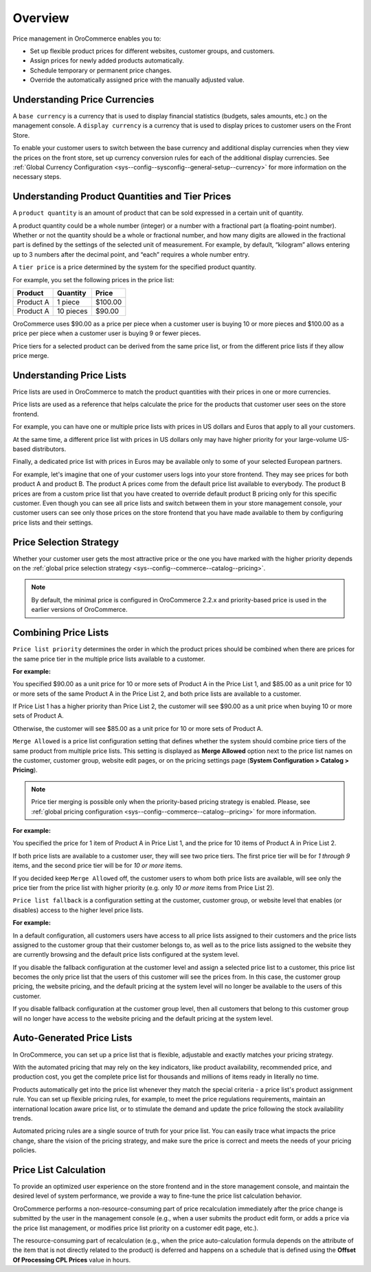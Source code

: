 Overview
========

.. begin

Price management in OroCommerce enables you to:

* Set up flexible product prices for different websites, customer groups, and customers.
* Assign prices for newly added products automatically.
* Schedule temporary or permanent price changes.
* Override the automatically assigned price with the manually adjusted value.

Understanding Price Currencies
~~~~~~~~~~~~~~~~~~~~~~~~~~~~~~

A ``base currency`` is a currency that is used to display financial statistics (budgets, sales amounts, etc.) on the management console.
A ``display currency`` is a currency that is used to display prices to customer users on the Front Store.

.. The store frontend uses the exact value entered by the price manager when a customer requires prices in a selected display currency and the prices in the same base currency are available in the calculated price list. If the price list does not have the price in the selected currency, then additional currency conversion rules are used.

To enable your customer users to switch between the base currency and additional display currencies when they view the prices on the front store, set up currency conversion rules for each of the additional display currencies. See :ref:`Global Currency Configuration <sys--config--sysconfig--general-setup--currency>` for more information on the necessary steps.

Understanding Product Quantities and Tier Prices
~~~~~~~~~~~~~~~~~~~~~~~~~~~~~~~~~~~~~~~~~~~~~~~~

A ``product quantity`` is an amount of product that can be sold expressed in a certain unit of quantity.


A product quantity could be a whole number (integer) or a number with a fractional part (a floating-point number). Whether or not the quantity should be a whole or fractional number, and how many digits are allowed in the fractional part is defined by the settings of the selected unit of measurement. For example, by default, “kilogram” allows entering up to 3 numbers after the decimal point, and “each” requires a whole number entry.

A ``tier price`` is a price determined by the system for the specified product quantity.

For example, you set the following prices in the price list:

+------------+-----------+---------+
| Product    | Quantity  | Price   |
+============+===========+=========+
| Product A  | 1 piece   | $100.00 |
+------------+-----------+---------+
| Product A  | 10 pieces | $90.00  |
+------------+-----------+---------+

OroCommerce uses $90.00 as a price per piece when a customer user is buying 10 or more pieces and $100.00 as a price per piece when a customer user is buying 9 or fewer pieces.

Price tiers for a selected product can be derived from the same price list, or from the different price lists if they allow price merge.

Understanding Price Lists
~~~~~~~~~~~~~~~~~~~~~~~~~

Price lists are used in OroCommerce to match the product quantities with their prices in one or more currencies.

Price lists are used as a reference that helps calculate the price for the products that customer user sees on the store frontend.

For example, you can have one or multiple price lists with prices in US dollars and Euros that apply to all your customers.

At the same time, a different price list with prices in US dollars only may have higher priority for your large-volume US-based distributors.

Finally, a dedicated price list with prices in Euros may be available only to some of your selected European partners.

.. A calculated price list (also called combined price list) is an internal representation of all prices available to all customer users of the selected customer on the store frontend.

For example, let's imagine that one of your customer users logs into your store frontend. They may see prices for both product A and product B. The product A prices come from the default price list available to everybody. The product B prices are from a custom price list that you have created to override default product B pricing only for this specific customer. Even though you can see all price lists and switch between them in your store management console, your customer users can see only those prices on the store frontend that you have made available to them by configuring price lists and their settings.

Price Selection Strategy
~~~~~~~~~~~~~~~~~~~~~~~~

Whether your customer user gets the most attractive price or the one you have marked with the higher priority depends on the :ref:`global price selection strategy <sys--config--commerce--catalog--pricing>`.

.. note:: By default, the minimal price is configured in OroCommerce 2.2.x and priority-based price is used in the earlier versions of OroCommerce.

Combining Price Lists
~~~~~~~~~~~~~~~~~~~~~

``Price list priority`` determines the order in which the product prices should be combined when there are prices for the same price tier in the multiple price lists available to a customer.

**For example:**

You specified $90.00 as a unit price for 10 or more sets of Product A in the Price List 1, and $85.00 as a unit price for 10 or more sets of the same Product A in the Price List 2, and both price lists are available to a customer.

If Price List 1 has a higher priority than Price List 2, the customer will see $90.00 as a unit price when buying 10 or more sets of Product A.

Otherwise, the customer will see $85.00 as a unit price for 10 or more sets of Product A.

``Merge Allowed`` is a price list configuration setting that defines whether the system should combine price tiers of the same product from multiple price lists. This setting is displayed as **Merge Allowed** option next to the price list names on the customer, customer group, website edit pages, or on the pricing settings page (**System Configuration > Catalog > Pricing**).

.. note:: Price tier merging is possible only when the priority-based pricing strategy is enabled. Please, see :ref:`global pricing configuration <sys--config--commerce--catalog--pricing>` for more information.

**For example:**

You specified the price for 1 item of Product A in Price List 1, and the price for 10 items of Product A in Price List 2.

If both price lists are available to a customer user, they will see two price tiers. The first price tier will be for *1 through 9* items, and the second price tier will be for *10 or more* items.

If you decided keep ``Merge Allowed`` off, the customer users to whom both price lists are available, will see only the price tier from the price list with higher priority (e.g. only *10 or more* items from Price List 2).


``Price list fallback`` is a configuration setting at the customer, customer group, or website level that enables (or disables) access to the higher level price lists.

**For example:**

In a default configuration, all customers users have access to all price lists assigned to their customers and the price lists assigned to the customer group that their customer belongs to, as well as to the price lists assigned to the website they are currently browsing and the default price lists configured at the system level.

If you disable the fallback configuration at the customer level and assign a selected price list to a customer, this price list becomes the only price list that the users of this customer will see the prices from. In this case, the customer group pricing, the website pricing, and the default pricing at the system level will no longer be available to the users of this customer.

If you disable fallback configuration at the customer group level, then all customers that belong to this customer group will no longer have access to the website pricing and the default pricing at the system level.

Auto-Generated Price Lists
~~~~~~~~~~~~~~~~~~~~~~~~~~

In OroCommerce, you can set up a price list that is flexible, adjustable and exactly matches your pricing strategy.

With the automated pricing that may rely on the key indicators, like product availability, recommended price, and production cost, you get the complete price list for thousands and millions of items ready in literally no time.

Products automatically get into the price list whenever they match the special criteria - a price list's product assignment rule. You can set up flexible pricing rules, for example, to meet the price regulations requirements, maintain an international location aware price list, or to stimulate the demand and update the price following the stock availability trends.

Automated pricing rules are a single source of truth for your price list. You can easily trace what impacts the price change, share the vision of the pricing strategy, and make sure the price is correct and meets the needs of your pricing policies.

Price List Calculation
~~~~~~~~~~~~~~~~~~~~~~

To provide an optimized user experience on the store frontend and in the store management console, and maintain the desired level of system performance, we provide a way to fine-tune the price list calculation behavior.

OroCommerce performs a non-resource-consuming part of price recalculation immediately after the price change is submitted by the user in the management console (e.g., when a user submits the product edit form, or adds a price via the price list management, or modifies price list priority on a customer edit page, etc.).

The resource-consuming part of recalculation (e.g., when the price auto-calculation formula depends on the attribute of the item that is not directly related to the product) is deferred and happens on a schedule that is defined using the **Offset Of Processing CPL Prices** value in hours.
